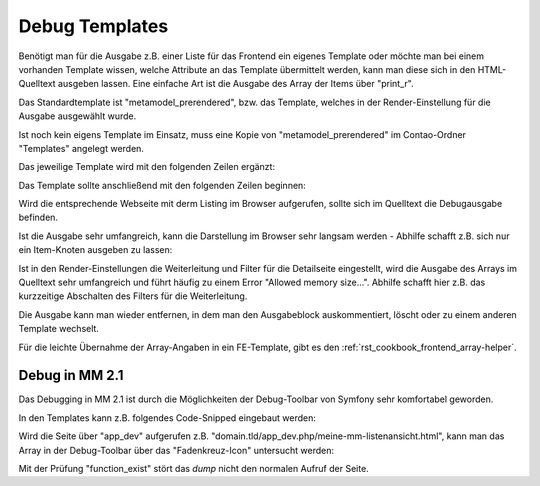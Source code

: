 .. _rst_cookbook_debug_templates:

Debug Templates
===============

Benötigt man für die Ausgabe z.B. einer Liste für das Frontend ein
eigenes Template oder möchte man bei einem vorhanden Template wissen,
welche Attribute an das Template übermittelt werden, kann man diese
sich in den HTML-Quelltext ausgeben lassen. Eine einfache Art ist die
Ausgabe des Array der Items über "print_r".

Das Standardtemplate ist "metamodel_prerendered", bzw. das Template,
welches in der Render-Einstellung für die Ausgabe ausgewählt wurde.

Ist noch kein eigens Template im Einsatz, muss eine Kopie von
"metamodel_prerendered" im Contao-Ordner "Templates" angelegt werden.

Das jeweilige Template wird mit den folgenden Zeilen ergänzt:

.. code-block:: php
   :linenos:

   <?php 
   echo "<!-- DEBUG START \n";
   echo "<pre>\n";
   print_r($this->items->parseAll($this->getFormat(), $this->view));
   echo "</pre>\n";
   echo "\n DEBUG ENDE -->";
   ?>

Das Template sollte anschließend mit den folgenden Zeilen beginnen:

 
.. code-block:: php
   :linenos:

   <?php 
   echo "<!-- DEBUG START \n";
   echo "<pre>\n";
   print_r($this->items->parseAll($this->getFormat(), $this->view));
   echo "</pre>\n";
   echo "\n DEBUG ENDE -->";
   ?>
   
   <?php $strRendersettings = isset($this->settings)? 'settings' : 'view'; ?>
   <?php if (count($this->data)): ?>
    
   <div class="layout_full">
    
   <?php foreach ($this->data as $arrItem): ?>
   <div class="item <?php echo $arrItem['class']; ?>">
    
   <?php foreach ($arrItem['attributes'] as $field => $strName): ?>
   //...

Wird die entsprechende Webseite mit derm Listing im Browser aufgerufen,
sollte sich im Quelltext die Debugausgabe befinden.

Ist die Ausgabe sehr umfangreich, kann die Darstellung im Browser sehr
langsam werden - Abhilfe schafft z.B. sich nur ein Item-Knoten ausgeben
zu lassen:

.. code-block:: php
   :linenos:

   <?php 
   echo "<!-- DEBUG START \n";
   echo "<pre>\n";
   // nur 0.-Knoten
   print_r($this->items->parseAll($this->getFormat(), $this->view)[0]);
   echo "</pre>\n";
   echo "\n DEBUG ENDE -->";
   ?>

Ist in den Render-Einstellungen die Weiterleitung und Filter für die Detailseite
eingestellt, wird die Ausgabe des Arrays im Quelltext sehr umfangreich und führt
häufig zu einem Error "Allowed memory size...". Abhilfe schafft hier z.B. das 
kurzzeitige Abschalten des Filters für die Weiterleitung.

Die Ausgabe kann man wieder entfernen, in dem man den Ausgabeblock
auskommentiert, löscht oder zu einem anderen Template wechselt.

Für die leichte Übernahme der Array-Angaben in ein FE-Template, gibt es den
:ref:`rst_cookbook_frontend_array-helper`.


Debug in MM 2.1
---------------

Das Debugging in MM 2.1 ist durch die Möglichkeiten der Debug-Toolbar von
Symfony sehr komfortabel geworden.

In den Templates kann z.B. folgendes Code-Snipped eingebaut werden:

.. code-block:: php
   :linenos:

   <?php
   // Debug items.
   if (function_exists('dump')) {
       dump($this);
   }
   ?>

Wird die Seite über "app_dev" aufgerufen z.B. "domain.tld/app_dev.php/meine-mm-listenansicht.html",
kann man das Array in der Debug-Toolbar über das "Fadenkreuz-Icon" untersucht werden:

|img_symfony-toolbar|

Mit der Prüfung "function_exist" stört das `dump` nicht den normalen Aufruf der Seite.


.. |img_symfony-toolbar| image:: /_img/screenshots/cookbook/debug/symfony-toolbar.jpg